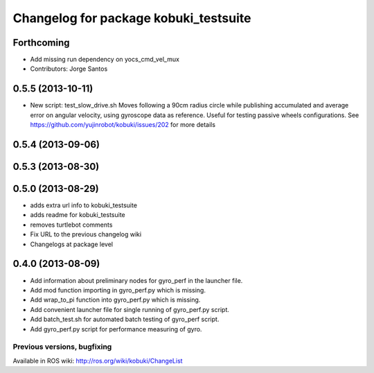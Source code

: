 ^^^^^^^^^^^^^^^^^^^^^^^^^^^^^^^^^^^^^^
Changelog for package kobuki_testsuite
^^^^^^^^^^^^^^^^^^^^^^^^^^^^^^^^^^^^^^

Forthcoming
-----------
* Add missing run dependency on yocs_cmd_vel_mux
* Contributors: Jorge Santos

0.5.5 (2013-10-11)
------------------
* New script: test_slow_drive.sh
  Moves following a 90cm radius circle while publishing accumulated and
  average error on angular velocity, using gyroscope data as reference.
  Useful for testing passive wheels configurations.
  See https://github.com/yujinrobot/kobuki/issues/202 for more details

0.5.4 (2013-09-06)
------------------

0.5.3 (2013-08-30)
------------------

0.5.0 (2013-08-29)
------------------
* adds extra url info to kobuki_testsuite
* adds readme for kobuki_testsuite
* removes turtlebot comments
* Fix URL to the previous changelog wiki
* Changelogs at package level

0.4.0 (2013-08-09)
------------------
* Add information about preliminary nodes for gyro_perf in the launcher file.
* Add mod function importing in gyro_perf.py which is missing.
* Add wrap_to_pi function into gyro_perf.py which is missing.
* Add convenient launcher file for single running of gyro_perf.py script.
* Add batch_test.sh for automated batch testing of gyro_perf script.
* Add gyro_perf.py script for performance measuring of gyro.


Previous versions, bugfixing
============================

Available in ROS wiki: http://ros.org/wiki/kobuki/ChangeList
